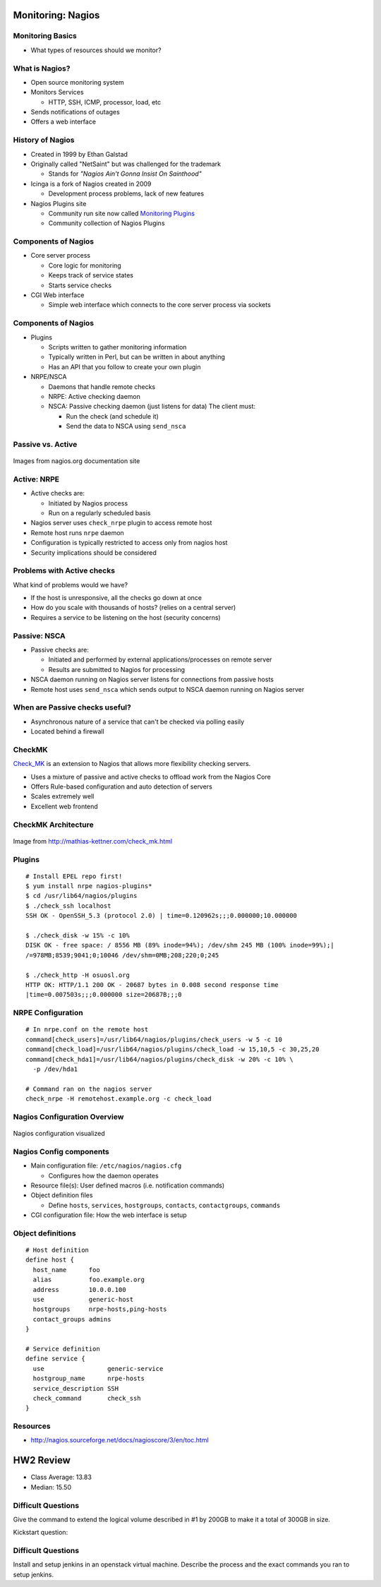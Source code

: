 .. _15_nagios:

Monitoring: Nagios
==================

Monitoring Basics
-----------------


* What types of resources should we monitor?

.. rst-class:: build

  * Load
  * Disk usage
  * Memory/Swap usage
  * Services: ssh, httpd, etc

What is Nagios?
---------------

* Open source monitoring system
* Monitors Services

  * HTTP, SSH, ICMP, processor, load, etc

* Sends notifications of outages
* Offers a web interface

History of Nagios
-----------------

* Created in 1999 by Ethan Galstad
* Originally called "NetSaint" but was challenged for the trademark

  * Stands for *"Nagios Ain't Gonna Insist On Sainthood"*

* Icinga is a fork of Nagios created in 2009

  * Development process problems, lack of new features

* Nagios Plugins site

  * Community run site now called `Monitoring Plugins`_
  * Community collection of Nagios Plugins

.. _Monitoring Plugins: https://www.monitoring-plugins.org/

Components of Nagios
--------------------

* Core server process

  * Core logic for monitoring
  * Keeps track of service states
  * Starts service checks

* CGI Web interface

  * Simple web interface which connects to the core server process via sockets

Components of Nagios
--------------------

* Plugins

  * Scripts written to gather monitoring information
  * Typically written in Perl, but can be written in about anything
  * Has an API that you follow to create your own plugin

* NRPE/NSCA

  * Daemons that handle remote checks
  * NRPE: Active checking daemon
  * NSCA: Passive checking daemon (just listens for data)
    The client must:

    * Run the check (and schedule it)
    * Send the data to NSCA using ``send_nsca``

Passive vs. Active
------------------

.. image:: ../_static/nrpe.png
  :align: center
  :width: 90%

.. figure:: ../_static/nsca.png
  :align: center
  :width: 90%

  Images from nagios.org documentation site

Active: NRPE
------------

.. image:: ../_static/activechecks.png
  :align: right
  :width: 30%

* Active checks are:

  * Initiated by Nagios process
  * Run on a regularly scheduled basis

* Nagios server uses ``check_nrpe`` plugin to access remote host
* Remote host runs ``nrpe`` daemon
* Configuration is typically restricted to access only from nagios host
* Security implications should be considered

Problems with Active checks
---------------------------

What kind of problems would we have?

.. rst-class:: build

* If the host is unresponsive, all the checks go down at once
* How do you scale with thousands of hosts? (relies on a central server)
* Requires a service to be listening on the host (security concerns)

Passive: NSCA
-------------

.. image:: ../_static/passivechecks.png
  :align: right
  :width: 30%

* Passive checks are:

  * Initiated and performed by external applications/processes on remote server
  * Results are submitted to Nagios for processing

* NSCA daemon running on Nagios server listens for connections from passive
  hosts
* Remote host uses ``send_nsca`` which sends output to NSCA daemon running on
  Nagios server

When are Passive checks useful?
-------------------------------

* Asynchronous nature of a service that can't be checked via polling easily
* Located behind a firewall

CheckMK
-------

`Check_MK`_ is an extension to Nagios that allows more flexibility checking
servers.

* Uses a mixture of passive and active checks to offload work from the Nagios
  Core
* Offers Rule-based configuration and auto detection of servers
* Scales extremely well
* Excellent web frontend

.. _Check_MK: http://mathias-kettner.com/check_mk.html

CheckMK Architecture
--------------------

.. figure:: ../_static/checkmk-arch.png
  :align: center
  :width: 80%

  Image from http://mathias-kettner.com/check_mk.html

Plugins
-------

.. rst-class:: codeblock-sm

::

  # Install EPEL repo first!
  $ yum install nrpe nagios-plugins*
  $ cd /usr/lib64/nagios/plugins
  $ ./check_ssh localhost
  SSH OK - OpenSSH_5.3 (protocol 2.0) | time=0.120962s;;;0.000000;10.000000

  $ ./check_disk -w 15% -c 10%
  DISK OK - free space: / 8556 MB (89% inode=94%); /dev/shm 245 MB (100% inode=99%);|
  /=978MB;8539;9041;0;10046 /dev/shm=0MB;208;220;0;245

  $ ./check_http -H osuosl.org
  HTTP OK: HTTP/1.1 200 OK - 20687 bytes in 0.008 second response time
  |time=0.007503s;;;0.000000 size=20687B;;;0

NRPE Configuration
------------------

.. rst-class:: codeblock-sm

::

  # In nrpe.conf on the remote host
  command[check_users]=/usr/lib64/nagios/plugins/check_users -w 5 -c 10
  command[check_load]=/usr/lib64/nagios/plugins/check_load -w 15,10,5 -c 30,25,20
  command[check_hda1]=/usr/lib64/nagios/plugins/check_disk -w 20% -c 10% \
    -p /dev/hda1

  # Command ran on the nagios server
  check_nrpe -H remotehost.example.org -c check_load

Nagios Configuration Overview
-----------------------------

.. figure:: ../_static/nagiosconfig.png
  :align: center
  :width: 65%

  Nagios configuration visualized

Nagios Config components
------------------------

* Main configuration file: ``/etc/nagios/nagios.cfg``

  * Configures how the daemon operates

* Resource file(s): User defined macros (i.e. notification commands)
* Object definition files

  * Define ``hosts``, ``services``, ``hostgroups``, ``contacts``,
    ``contactgroups``, ``commands``

* CGI configuration file: How the web interface is setup

Object definitions
------------------

::

  # Host definition
  define host {
    host_name      foo
    alias          foo.example.org
    address        10.0.0.100
    use            generic-host
    hostgroups     nrpe-hosts,ping-hosts
    contact_groups admins
  }

  # Service definition
  define service {
    use                 generic-service
    hostgroup_name      nrpe-hosts
    service_description SSH
    check_command       check_ssh
  }

Resources
---------

* http://nagios.sourceforge.net/docs/nagioscore/3/en/toc.html

HW2 Review
==========

* Class Average: 13.83
* Median: 15.50

Difficult Questions
-------------------


Give the command to extend the logical volume described in #1 by 200GB to make
it a total of 300GB in size.

.. rst-class:: build

  ::

    lvextend -L +200G /dev/vg_cs312/data

Kickstart question:

.. rst-class:: build

  .. code-block:: bash

    part /boot --fstype=ext4 --size=512
    part pv.01 --grow --size=100
    volgroup vg_cs312 pv.01
    logvol swap --vgname=vg_cs312 --name=swap --fstype=swap --size=1024
    logvol / --vgname=vg_cs312 --name=root --fstype=ext4 --grow --size=100
    services --enabled=httpd
    %packages --nobase
    sudo
    bash-completion
    httpd
    %end

Difficult Questions
-------------------

Install and setup jenkins in an openstack virtual machine. Describe
the process and the exact commands you ran to setup jenkins.

.. rst-class:: build

  * Describe steps after installing it?
  * Setup Security? Setup User?
